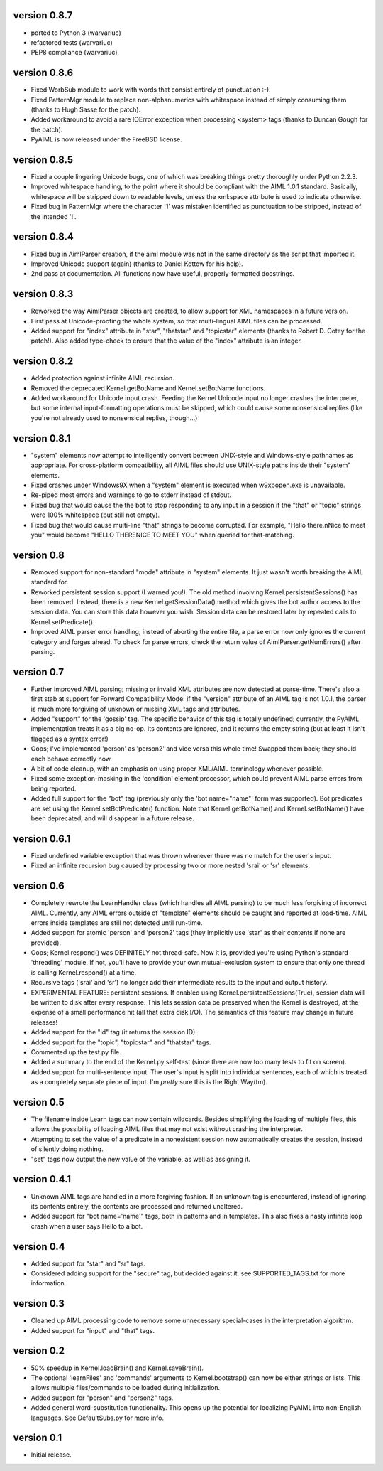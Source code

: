 version 0.8.7
-------------
- ported to Python 3 (warvariuc)
- refactored tests (warvariuc)
- PEP8 compliance (warvariuc)

version 0.8.6
-------------
- Fixed WorbSub module to work with words that consist entirely of punctuation :-).
- Fixed PatternMgr module to replace non-alphanumerics with whitespace instead of simply
  consuming them (thanks to Hugh Sasse for the patch).
- Added workaround to avoid a rare IOError exception when processing <system> tags
  (thanks to Duncan Gough for the patch).
- PyAIML is now released under the FreeBSD license.

version 0.8.5
-------------
- Fixed a couple lingering Unicode bugs, one of which was breaking things
  pretty thoroughly under Python 2.2.3.
- Improved whitespace handling, to the point where it should be compliant
  with the AIML 1.0.1 standard.  Basically, whitespace will be stripped
  down to readable levels, unless the xml:space attribute is used to
  indicate otherwise.
- Fixed bug in PatternMgr where the character '1' was mistaken identified
  as punctuation to be stripped, instead of the intended '!'.

version 0.8.4
-------------
- Fixed bug in AimlParser creation, if the aiml module was not in the same
  directory as the script that imported it.
- Improved Unicode support (again) (thanks to Daniel Kottow for his help).
- 2nd pass at documentation.  All functions now have useful, properly-formatted
  docstrings.

version 0.8.3
-------------
- Reworked the way AimlParser objects are created, to allow support for
  XML namespaces in a future version.
- First pass at Unicode-proofing the whole system, so that multi-lingual
  AIML files can be processed.
- Added support for "index" attribute in "star", "thatstar" and "topicstar"
  elements (thanks to Robert D. Cotey for the patch!).  Also added type-check
  to ensure that the value of the "index" attribute is an integer.

version 0.8.2
-------------
- Added protection against infinite AIML recursion.
- Removed the deprecated Kernel.getBotName and Kernel.setBotName functions.
- Added workaround for Unicode input crash.  Feeding the Kernel Unicode
  input no longer crashes the interpreter, but some internal input-formatting
  operations must be skipped, which could cause some nonsensical replies
  (like you're not already used to nonsensical replies, though...)

version 0.8.1
-------------
- "system" elements now attempt to intelligently convert between UNIX-style
  and Windows-style pathnames as appropriate.  For cross-platform compatibility,
  all AIML files should use UNIX-style paths inside their "system" elements.
- Fixed crashes under Windows9X when a "system" element is executed when
  w9xpopen.exe is unavailable.
- Re-piped most errors and warnings to go to stderr instead of stdout.
- Fixed bug that would cause the the bot to stop responding to any input in a session
  if the "that" or "topic" strings were 100% whitespace (but still not empty).
- Fixed bug that would cause multi-line "that" strings to become corrupted.  For
  example, "Hello there.\nNice to meet you" would become "HELLO THERENICE TO MEET
  YOU" when queried for that-matching.

version 0.8
-----------
- Removed support for non-standard "mode" attribute in "system" elements.
  It just wasn't worth breaking the AIML standard for.
- Reworked persistent session support (I warned you!).  The old method involving
  Kernel.persistentSessions() has been removed.  Instead, there is a new
  Kernel.getSessionData() method which gives the bot author access to the session
  data.  You can store this data however you wish.  Session data can be restored
  later by repeated calls to Kernel.setPredicate().
- Improved AIML parser error handling; instead of aborting the entire file, a
  parse error now only ignores the current category and forges ahead.  To check for
  parse errors, check the return value of AimlParser.getNumErrors() after parsing.

version 0.7
-----------
- Further improved AIML parsing; missing or invalid XML attributes are now
  detected at parse-time.  There's also a first stab at support for Forward
  Compatibility Mode: if the "version" attribute of an AIML tag is not 1.0.1,
  the parser is much more forgiving of unknown or missing XML tags and attributes.
- Added "support" for the 'gossip' tag.  The specific behavior of this tag is
  totally undefined; currently, the PyAIML implementation treats it as a big
  no-op.  Its contents are ignored, and it returns the empty string (but at least
  it isn't flagged as a syntax error!)
- Oops; I've implemented 'person' as 'person2' and vice versa this whole time!
  Swapped them back; they should each behave correctly now.
- A bit of code cleanup, with an emphasis on using proper XML/AIML terminology whenever possible.
- Fixed some exception-masking in the 'condition' element processor, which could
  prevent AIML parse errors from being reported.
- Added full support for the "bot" tag (previously only the 'bot name="name"'
  form was supported).  Bot predicates are set using the Kernel.setBotPredicate()
  function.  Note that Kernel.getBotName() and Kernel.setBotName() have been
  deprecated, and will disappear in a future release.

version 0.6.1
-------------
- Fixed undefined variable exception that was thrown whenever there was no
  match for the user's input.
- Fixed an infinite recursion bug caused by processing two or more nested
  'srai' or 'sr' elements.

version 0.6
-----------
- Completely rewrote the LearnHandler class (which handles all AIML parsing)
  to be much less forgiving of incorrect AIML.  Currently, any AIML errors
  outside of "template" elements should be caught and reported at load-time.
  AIML errors inside templates are still not detected until run-time.
- Added support for atomic 'person' and 'person2' tags (they implicitly use
  'star' as their contents if none are provided).
- Oops; Kernel.respond() was DEFINITELY not thread-safe.  Now it is, provided
  you're using Python's standard 'threading' module. If not, you'll have to
  provide your own mutual-exclusion system to ensure that only one thread
  is calling Kernel.respond() at a time.
- Recursive tags ('srai' and 'sr') no longer add their intermediate results
  to the input and output history.
- EXPERIMENTAL FEATURE: persistent sessions.  If enabled using
  Kernel.persistentSessions(True), session data will be written to disk
  after every response.  This lets session data be preserved when the
  Kernel is destroyed, at the expense of a small performance hit (all
  that extra disk I/O).  The semantics of this feature may change in future releases!
- Added support for the "id" tag (it returns the session ID).
- Added support for the "topic", "topicstar" and "thatstar" tags.
- Commented up the test.py file.
- Added a summary to the end of the Kernel.py self-test (since there are now
  too many tests to fit on screen).
- Added support for multi-sentence input.  The user's input is split into
  individual sentences, each of which is treated as a completely separate
  piece of input.  I'm *pretty* sure this is the Right Way(tm).

version 0.5
-----------
- The filename inside Learn tags can now contain wildcards.  Besides
  simplifying the loading of multiple files, this allows the possibility
  of loading AIML files that may not exist without crashing the interpreter.
- Attempting to set the value of a predicate in a nonexistent session
  now automatically creates the session, instead of silently doing nothing.
- "set" tags now output the new value of the variable, as well as assigning it.

version 0.4.1
-------------
- Unknown AIML tags are handled in a more forgiving fashion.  If an
  unknown tag is encountered, instead of ignoring its contents entirely,
  the contents are processed and returned unaltered.
- Added support for "bot name='name'" tags, both in patterns and in templates.  This also fixes a
  nasty infinite loop crash when a user says Hello to a bot.

version 0.4
-----------
- Added support for "star" and "sr" tags.
- Considered adding support for the "secure" tag, but decided against it.
  see SUPPORTED_TAGS.txt for more information.

version 0.3
-----------
- Cleaned up AIML processing code to remove some unnecessary
  special-cases in the interpretation algorithm.
- Added support for "input" and "that" tags.

version 0.2
-----------
- 50% speedup in Kernel.loadBrain() and Kernel.saveBrain().
- The optional 'learnFiles' and 'commands' arguments to
  Kernel.bootstrap() can now be either strings or lists. This
  allows multiple files/commands to be loaded during initialization.
- Added support for "person" and "person2" tags.
- Added general word-substitution functionality.  This opens up
  the potential for localizing PyAIML into non-English languages.
  See DefaultSubs.py for more info.

version 0.1
-----------
- Initial release.
